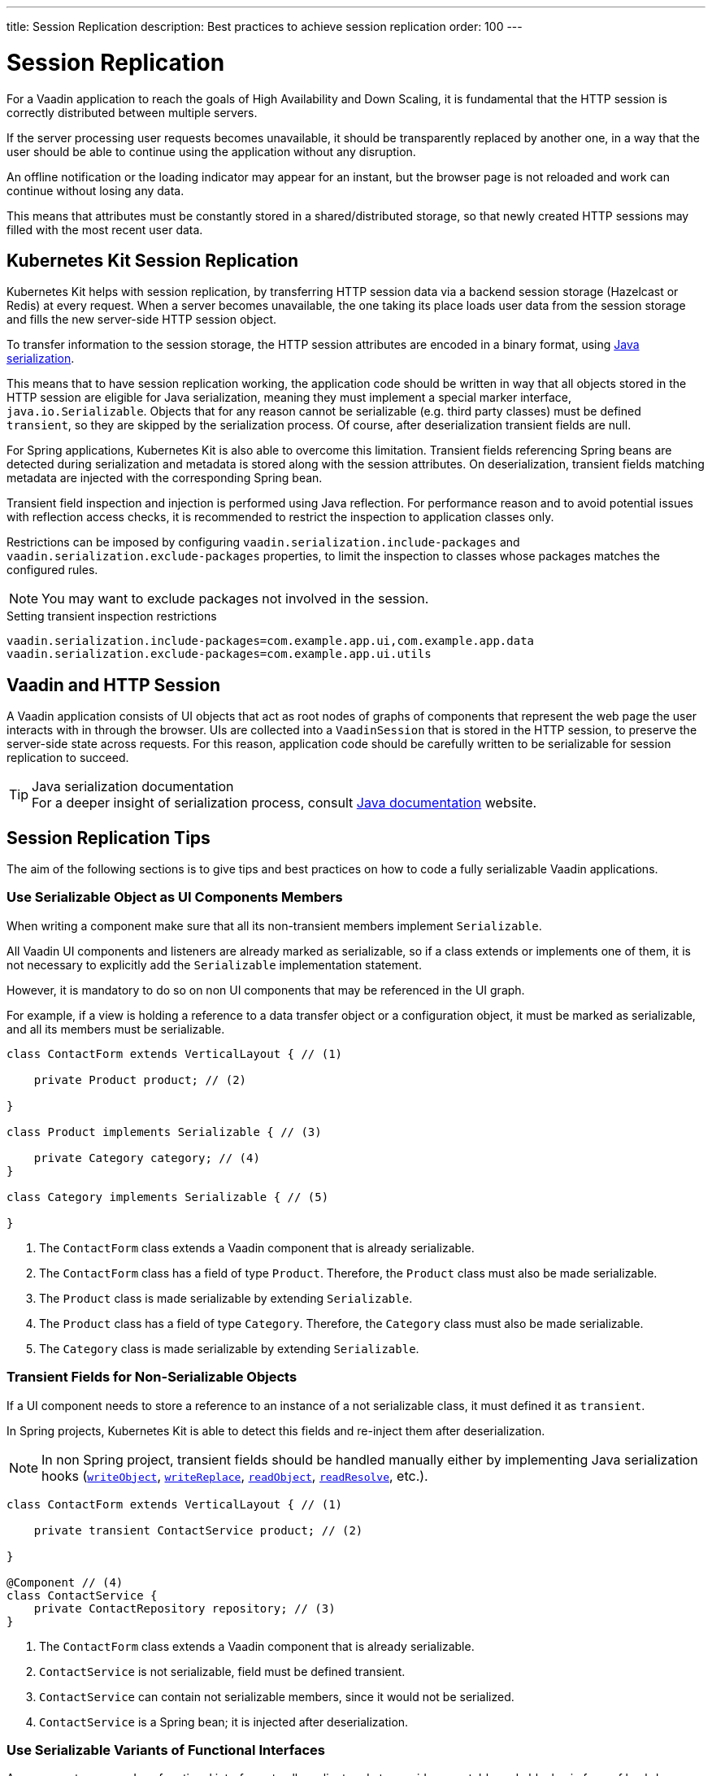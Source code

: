 ---
title: Session Replication
description: Best practices to achieve session replication
order: 100
---

= Session Replication

For a Vaadin application to reach the goals of High Availability and Down Scaling, it is fundamental that the HTTP session is correctly distributed between multiple servers.

If the server processing user requests becomes unavailable, it should be transparently replaced by another one, in a way that the user should be able to continue using the application without any disruption.

An offline notification or the loading indicator may appear for an instant, but the browser page is not reloaded and work can continue without losing any data.

This means that attributes must be constantly stored in a shared/distributed storage, so that newly created HTTP sessions may filled with the most recent user data.


== Kubernetes Kit Session Replication

Kubernetes Kit helps with session replication, by transferring HTTP session data via a backend session storage (Hazelcast or Redis) at every request.
When a server becomes unavailable, the one taking its place loads user data from the session storage and fills the new server-side HTTP session object.

To transfer information to the session storage, the HTTP session attributes are encoded in a binary format, using https://docs.oracle.com/en/java/javase/17/docs/specs/serialization/index.html[Java serialization].

This means that to have session replication working, the application code should be written in way that all objects stored in the HTTP session are eligible for Java serialization, meaning they must implement a special marker interface, [classname]`java.io.Serializable`.
Objects that for any reason cannot be serializable (e.g. third party classes) must be defined `transient`, so they are skipped by the serialization process.
Of course, after deserialization transient fields are null.

For Spring applications, Kubernetes Kit is also able to overcome this limitation.
Transient fields referencing Spring beans are detected during serialization and metadata is stored along with the session attributes.
On deserialization, transient fields matching metadata are injected with the corresponding Spring bean.

Transient field inspection and injection is performed using Java reflection.
For performance reason and to avoid potential issues with reflection access checks, it is recommended to restrict the inspection to application classes only.

Restrictions can be imposed by configuring `vaadin.serialization.include-packages` and `vaadin.serialization.exclude-packages` properties, to limit the inspection to classes whose packages matches the configured rules.

[NOTE]
You may want to exclude packages not involved in the session.

.Setting transient inspection restrictions
[source,text]
----
vaadin.serialization.include-packages=com.example.app.ui,com.example.app.data
vaadin.serialization.exclude-packages=com.example.app.ui.utils
----

== Vaadin and HTTP Session

A Vaadin application consists of UI objects that act as root nodes of graphs of components that represent the web page the user interacts with in through the browser.
UIs are collected into a [classname]`VaadinSession` that is stored in the HTTP session, to preserve the server-side state across requests.
For this reason, application code should be carefully written to be serializable for session replication to succeed.

.Java serialization documentation
[TIP]
For a deeper insight of serialization process, consult https://docs.oracle.com/en/java/javase/17/docs/specs/serialization/index.html[Java documentation] website.

== Session Replication Tips

The aim of the following sections is to give tips and best practices on how to code a fully serializable Vaadin applications.


=== Use Serializable Object as UI Components Members

When writing a component make sure that all its non-transient members implement [classname]`Serializable`.

All Vaadin UI components and listeners are already marked as serializable, so if a class extends or implements one of them, it is not necessary to explicitly add the `Serializable` implementation statement.

However, it is mandatory to do so on non UI components that may be referenced in the UI graph.

For example, if a view is holding a reference to a data transfer object or a configuration object, it must be marked as serializable, and all its members must be serializable.

[source,java]
----
class ContactForm extends VerticalLayout { // (1)

    private Product product; // (2)

}

class Product implements Serializable { // (3)

    private Category category; // (4)
}

class Category implements Serializable { // (5)

}
----

1. The [classname]`ContactForm` class extends a Vaadin component that is already serializable.
2. The [classname]`ContactForm` class has a field of type [classname]`Product`.
Therefore, the [classname]`Product` class must also be made serializable.
3. The [classname]`Product` class is made serializable by extending [interfacename]`Serializable`.
4. The [classname]`Product` class has a field of type [classname]`Category`.
Therefore, the [classname]`Category` class must also be made serializable.
5. The [classname]`Category` class is made serializable by extending [interfacename]`Serializable`.


=== Transient Fields for Non-Serializable Objects

If a UI component needs to store a reference to an instance of a not serializable class, it must defined it as `transient`.

In Spring projects, Kubernetes Kit is able to detect this fields and re-inject them after deserialization.

[NOTE]
In non Spring project, transient fields should be handled manually either by implementing Java serialization hooks (https://docs.oracle.com/en/java/javase/17/docs/specs/serialization/output.html#the-writeobject-method[`writeObject`], https://docs.oracle.com/en/java/javase/17/docs/specs/serialization/output.html#the-writereplace-method[`writeReplace`], https://docs.oracle.com/en/java/javase/17/docs/specs/serialization/input.html#the-readobject-method[`readObject`], https://docs.oracle.com/en/java/javase/17/docs/specs/serialization/input.html#the-readresolve-method[`readResolve`], etc.).

[source,java]
----
class ContactForm extends VerticalLayout { // (1)

    private transient ContactService product; // (2)

}

@Component // (4)
class ContactService {
    private ContactRepository repository; // (3)
}
----

1. The [classname]`ContactForm` class extends a Vaadin component that is already serializable.
1. [classname]`ContactService` is not serializable, field must be defined transient.
1. [classname]`ContactService` can contain not serializable members, since it would not be serialized.
1. [classname]`ContactService` is a Spring bean; it is injected after deserialization.

=== Use Serializable Variants of Functional Interfaces

A component may use Java functional interfaces to allow client code to provide executable code blocks, in form of lambda expressions or method references.

For example, a form view may accept a callback to be execute after data is saved to the database.
The callback may be represented by a [classname]`Consumer<T>`, and stored in the [fieldname]`onSuccess` field.

[source,java]
----
class ProductForm extends VerticalLayout {

    private Consumer<Product> onSuccess;

}
----

This breaks serialization process, because [classname]`Consumer` interface is not [classname]`Serializable`.
The [fieldname]`onSuccess` field must be replaced by serializable friendly type.

To make serialization of [classname]`ProductForm` work, the class can be refactored using a [classname]`SerializableConsumer<T>`

[source,java]
----
import com.vaadin.flow.function.SerializableConsumer;

class ProductForm extends VerticalLayout {

    private SerializableConsumer<Product> onSuccess;

}
----

Vaadin offers a serializable-ready version of the most used Java functional interfaces in the [packagename]`com.vaadin.flow.function` package.

Take care also when writing utility classes that uses functional interfaces as input parameters or return types.

Following class breaks serialization if methods are used

[source,java]
----
public class DataProviderUtil {

    // (1)
	public static <S, T> T convertIfNotNull(S source, Function<S, T> converter, Supplier<T> nullValueSupplier) {
 		return source != null ? converter.apply(source) : nullValueSupplier.get();
 	}

    // (2)
	public static <T> ItemLabelGenerator<T> createItemLabelGenerator(Function<T, String> converter) {
 		return item -> convertIfNotNull(item, converter, () -> ""); // (3)
 	}
}

class OrderEditor {

    private ComboBox<OrderState> status;

    OrderEditor() {
        // (4)
        status.setItemLabelGenerator(
            DataProviderUtil.createItemLabelGenerator(OrderState::getDisplayName)
        );
    }
}
----

1. Takes a reference to non serializable functional interfaces.
1. Takes a reference to a non serializable interface
1. and captures it into the returned lambda expression.
1. Store the [classname]`ItemLabelGenerator` lambda expression in the serializable [classname]`ComboBox` component.

The above utility class must be refactored to use serializable functional interfaces, as follows:

[source,java]
----
public class DataProviderUtil {

	public static <S, T> T convertIfNotNull(S source, SerializableFunction<S, T> converter, SerializableSupplier<T> nullValueSupplier) {
 		return source != null ? converter.apply(source) : nullValueSupplier.get();
 	}

	public static <T> ItemLabelGenerator<T> createItemLabelGenerator(SerializableFunction<T, String> converter) {
 		return item -> convertIfNotNull(item, /* (3) */ converter, () -> "");
 	}
}
----

=== Don't Capture Not Serializable Object in Lambdas

When coding component listeners or setting properties that accepts functional interfaces, it is common to use lambda expression.

Lambdas can be serialized if the target interface is [classname]`Serializable`, but they must not capture any not serializable objects.

For example, the following code fails during serialization because [classname]`OrderService` is not Serializable.

[source,java]
----
class OrderEditor {

    private ComboBox<OrderState> status;

    OrderEditor(OrderService service) {
        status.setItemLabelGenerator(item ->
            service.humanReadableState(item)
        );
    }
}
----

In this case, probably a solution may be store the `service` reference as [classname]`OrderEditor` transient field, accessing the instance in the lambda with a method call, for example a `getter`, and implement Java deserialization hooks to somehow inject the service instance.

In Spring projects using Kubernetes Kit, you can rely on transient field handling, and simply add the field for the service instance.

[source,java]
----
class OrderEditor {

    private transient OrderService service;
    private ComboBox<OrderState> status;

    OrderEditor(OrderService service) {
        this.service = service;
        status.setItemLabelGenerator(item ->
            getOrderService().humanReadableState(item)
        );
    }

    private OrderService getOrderService() {
        return service;
    }
}
----

Another way, to avoid adding the transient field to the main class, is to reference the non serializable object in a serializable proxy, that exposes only the required methods.

[source,java]
----
class OrderEditor {

    private ComboBox<OrderState> status;

    OrderEditor(OrderService service) {
        this.service = service;
        OrderStateLabelGeneratorProxy proxy = new OrderStateLabelGeneratorProxy(service);
        status.setItemLabelGenerator(item ->
            proxy.humanReadableState(item)
        );
    }

    private static class OrderStateLabelGeneratorProxy
        implements Serializable {

        private final transient OrderService service;

        OrderStateLabelGeneratorProxy(OrderService service) {
            this.service = service;
        }

        String humanReadableState(OrderState state) {
            return service.humanReadableState(item);
        }
    }
}
----

== Session Replication Issues

Despite from applying mentioned tips, still session replication may fail because of issues during serialization or deserialization.

.Enable serialization extended debug information
[TIP]
When facing exceptions on serialization phase, it may be useful set the `sun.io.serialization.extendedDebugInfo` system property to make Java serialization verbose.
However, be aware that to represent the objects beans serialized, the `toString()` method is used, and this in rare cases may cause issues not related to serialization.
For example, Hibernate [classname]`PersistentList.toString()` forces initialization of the lazy loaded collection.
If this happens without an active Hibernate session, an exception is thrown.

In the following section, common issues with serialization and deserialization are presented.


=== SerializedLambda ClassCastException

A common Vaadin application extensively uses lambda expression for components listeners, binder, etc.

When serializing and deserializing lambda expressions, it may happen to face [classname]`ClassCastException` with cryptic messages, such as `SerializedLambda cannot be cast to class <className>`  (on serialization) or `SerializedLambda cannot be assigned to field <fieldName> of type <className>` (on deserialization).

Usually the cause is a "self reference", meaning that the lambda expression captures an object instance, but the expression is itself a member of the object graph of the captured object.

Detecting the cause of the issues in not easy.
In most cases it requires the developer intercept the [classname]`ClassCastException` in the IDE debugger and to analyze the call stack to identify the class defining the lambda expression.

Once the lambda expression has been identified, replacing it with an anonymous class may be the solution.

To help making HTTP session fully serializable and deserializable, Kubernetes Kit offers a <<session-replication-debug-tool#, tool>>  whose aim is to discover main issues during development.
